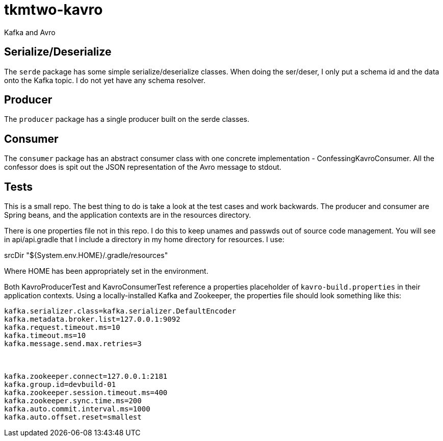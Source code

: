 tkmtwo-kavro
============

Kafka and Avro



== Serialize/Deserialize

The +serde+ package has some simple serialize/deserialize classes.  When
doing the ser/deser, I only put a schema id and the data onto the
Kafka topic.  I do not yet have any schema resolver.


== Producer

The +producer+ package has a single producer built on the serde classes.

== Consumer

The +consumer+ package has an abstract consumer class with one concrete
implementation - ConfessingKavroConsumer.  All the confessor does is
spit out the JSON representation of the Avro message to stdout.


== Tests

This is a small repo. The best thing to do is take a look at the 
test cases and work backwards.  The producer and consumer are
Spring beans, and the application contexts are in the resources directory.

There is one properties file not in this repo.  I do this to keep unames
and passwds out of source code management.  You will see in 
api/api.gradle that I include a directory in my home directory for 
resources. I use:

srcDir "${System.env.HOME}/.gradle/resources"

Where HOME has been appropriately set in the environment.

Both KavroProducerTest and KavroConsumerTest reference a properties
placeholder of +kavro-build.properties+ in their application contexts.
Using a locally-installed Kafka and Zookeeper, the properties file
should look something like this:

[source,text]
----
kafka.serializer.class=kafka.serializer.DefaultEncoder
kafka.metadata.broker.list=127.0.0.1:9092
kafka.request.timeout.ms=10
kafka.timeout.ms=10
kafka.message.send.max.retries=3



kafka.zookeeper.connect=127.0.0.1:2181
kafka.group.id=devbuild-01
kafka.zookeeper.session.timeout.ms=400
kafka.zookeeper.sync.time.ms=200
kafka.auto.commit.interval.ms=1000
kafka.auto.offset.reset=smallest
----




